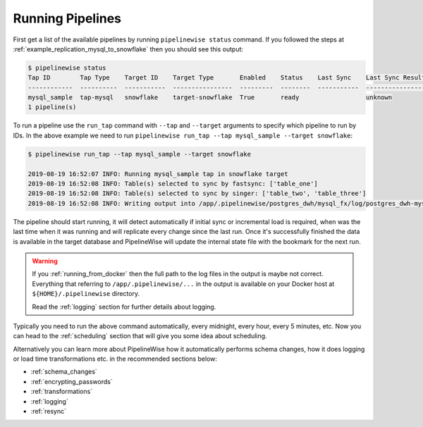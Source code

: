 
.. _running_pipelines:

Running Pipelines
=================

First get a list of the available pipelines by running ``pipelinewise status`` command. If you followed the steps at
:ref:`example_replication_mysql_to_snowflake` then you should see this output:

.. code-block:: bash

    $ pipelinewise status
    Tap ID        Tap Type    Target ID    Target Type       Enabled    Status    Last Sync    Last Sync Result
    ------------  ----------  -----------  ----------------  ---------  --------  -----------  ------------------
    mysql_sample  tap-mysql   snowflake    target-snowflake  True       ready                  unknown
    1 pipeline(s)


To run a pipeline use the ``run_tap`` command with ``--tap`` and ``--target`` arguments to specify which pipeline
to run by IDs. In the above example we need to run ``pipelinewise run_tap --tap mysql_sample --target snowflake``:

.. code-block:: bash

    $ pipelinewise run_tap --tap mysql_sample --target snowflake

    2019-08-19 16:52:07 INFO: Running mysql_sample tap in snowflake target
    2019-08-19 16:52:08 INFO: Table(s) selected to sync by fastsync: ['table_one']
    2019-08-19 16:52:08 INFO: Table(s) selected to sync by singer: ['table_two', 'table_three']
    2019-08-19 16:52:08 INFO: Writing output into /app/.pipelinewise/postgres_dwh/mysql_fx/log/postgres_dwh-mysql_fx-20190819_165207.singer.log


The pipeline should start running, it will detect automatically if initial sync or incremental load
is required, when was the last time when it was running and will replicate every change since the last run.
Once it's successfully finished the data is available in the target database and PipelineWise will update
the internal state file with the bookmark for the next run.

.. warning::

  If you :ref:`running_from_docker` then the full path to the log files in the output is
  maybe not correct. Everything that referring to ``/app/.pipelinewise/...`` in the output
  is available on your Docker host at ``${HOME}/.pipelinewise`` directory.

  Read the :ref:`logging` section for further details about logging.

Typically you need to run the above command automatically, every midnight, every hour, every 5 minutes, etc.
Now you can head to the :ref:`scheduling` section that will give you some idea about scheduling.

Alternatively you can learn more about PipelineWise how it automatically performs
schema changes, how it does logging or load time transformations etc. in the recommended sections below:

* :ref:`schema_changes`

* :ref:`encrypting_passwords`

* :ref:`transformations`

* :ref:`logging`

* :ref:`resync`

